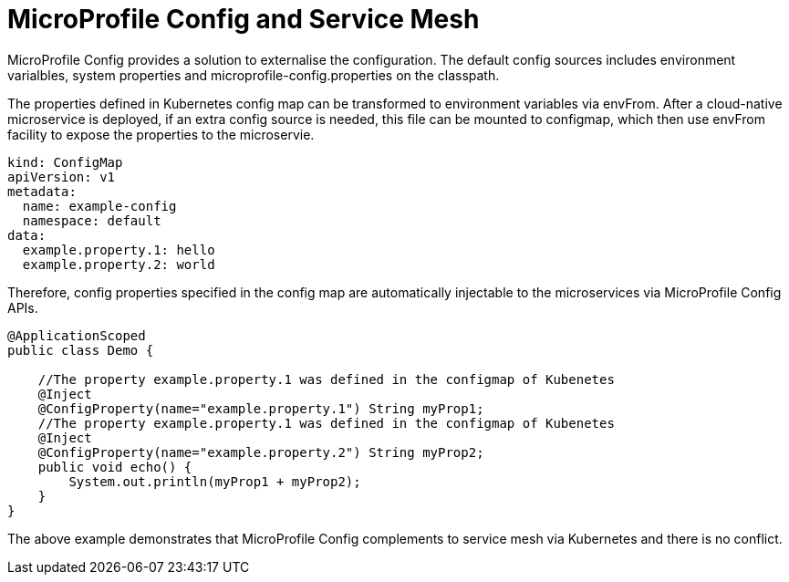 // Copyright (c) 2018 Contributors to the Eclipse Foundation
//
// See the NOTICE file(s) distributed with this work for additional
// information regarding copyright ownership.
//
// Licensed under the Apache License, Version 2.0 (the "License");
// you may not use this file except in compliance with the License.
// You may obtain a copy of the License at
//
//     http://www.apache.org/licenses/LICENSE-2.0
//
// Unless required by applicable law or agreed to in writing, software
// distributed under the License is distributed on an "AS IS" BASIS,
// WITHOUT WARRANTIES OR CONDITIONS OF ANY KIND, either express or implied.
// See the License for the specific language governing permissions and
// limitations under the License.
// Contributors:
// Emily Jiang
//

= MicroProfile Config and Service Mesh

MicroProfile Config provides a solution to externalise the configuration. The default config sources includes environment varialbles, system properties and microprofile-config.properties on the classpath. 

The properties defined in Kubernetes config map can be transformed to environment variables via envFrom. After a cloud-native microservice is deployed, if an extra config source is needed, this file can be mounted to configmap, which then use envFrom facility to expose the properties to the microservie. 

[source, text]
----
kind: ConfigMap
apiVersion: v1
metadata:
  name: example-config
  namespace: default
data:
  example.property.1: hello
  example.property.2: world
----

Therefore, config properties specified in the config map are automatically injectable to the microservices via MicroProfile Config APIs.

[source, java]
----
@ApplicationScoped
public class Demo {

    //The property example.property.1 was defined in the configmap of Kubenetes
    @Inject
    @ConfigProperty(name="example.property.1") String myProp1;
    //The property example.property.1 was defined in the configmap of Kubenetes
    @Inject
    @ConfigProperty(name="example.property.2") String myProp2;
    public void echo() {
        System.out.println(myProp1 + myProp2);
    }
}
----
The above example demonstrates that MicroProfile Config complements to service mesh via Kubernetes and there is no conflict. 

